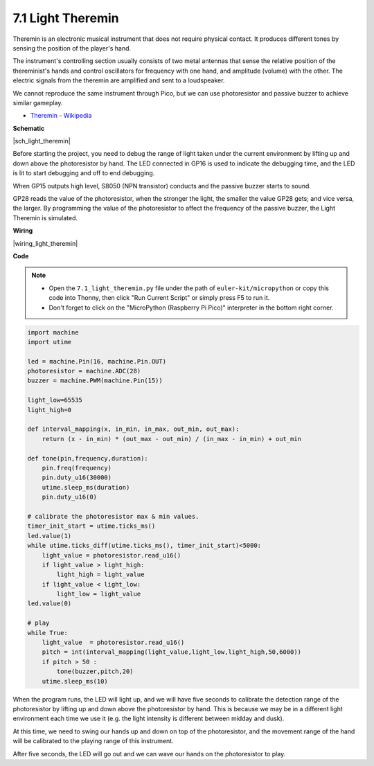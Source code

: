 7.1 Light Theremin
=========================

Theremin is an electronic musical instrument that does not require physical contact. It produces different tones by sensing the position of the player's hand.

The instrument's controlling section usually consists of two metal antennas that sense the relative position of the thereminist's hands and control oscillators for frequency with one hand, and amplitude (volume) with the other. The electric signals from the theremin are amplified and sent to a loudspeaker.

We cannot reproduce the same instrument through Pico, but we can use photoresistor and passive buzzer to achieve similar gameplay.

* `Theremin - Wikipedia <https://en.wikipedia.org/wiki/Theremin>`_

**Schematic**

|sch_light_theremin|

Before starting the project, you need to debug the range of light taken under the current environment by lifting up and down above the photoresistor by hand. The LED connected in GP16 is used to indicate the debugging time, and the LED is lit to start debugging and off to end debugging.


When GP15 outputs high level, S8050 (NPN transistor) conducts and the passive buzzer starts to sound.

GP28 reads the value of the photoresistor, when the stronger the light, the smaller the value GP28 gets; and vice versa, the larger.
By programming the value of the photoresistor to affect the frequency of the passive buzzer, the Light Theremin is simulated.


**Wiring**

|wiring_light_theremin|

.. #. Connect 3V3 and GND of Pico to the power bus of the breadboard.
.. #. Connect one lead of the photoresistor to the GP28 pin, then connect the same lead to the positive power bus with a 10K ohm resistor.
.. #. Connect another lead of photoresistor to the negative power bus.
.. #. Insert the LED into the breadboard, connect its anode pin to the GP16 in series with a 220Ω resistor, and connect its cathode pin to the negative power bus.
.. #. Insert the passive buzzer and S8050 transistor into the breadboard. The anode pin of the buzzer is connected to the positive power bus, the cathode pin is connected to the **collector** lead of the transistor, and the **base** lead of the transistor is connected to the GP15 pin through a 1kΩ resistor. **emitter** lead is connected to the negative power bus.

.. .. note::
..     * The color ring of the 22Ω resistor is red, red, black, black and brown.
..     * The color ring of the 10kΩ resistor is brown, black, black, red and brown.

**Code**

.. note::

    * Open the ``7.1_light_theremin.py`` file under the path of ``euler-kit/micropython`` or copy this code into Thonny, then click "Run Current Script" or simply press F5 to run it.

    * Don't forget to click on the "MicroPython (Raspberry Pi Pico)" interpreter in the bottom right corner.

.. code-block:: python

    import machine
    import utime

    led = machine.Pin(16, machine.Pin.OUT)
    photoresistor = machine.ADC(28) 
    buzzer = machine.PWM(machine.Pin(15))

    light_low=65535
    light_high=0

    def interval_mapping(x, in_min, in_max, out_min, out_max):
        return (x - in_min) * (out_max - out_min) / (in_max - in_min) + out_min

    def tone(pin,frequency,duration):
        pin.freq(frequency)
        pin.duty_u16(30000)
        utime.sleep_ms(duration)
        pin.duty_u16(0)

    # calibrate the photoresistor max & min values.
    timer_init_start = utime.ticks_ms()
    led.value(1)    
    while utime.ticks_diff(utime.ticks_ms(), timer_init_start)<5000:
        light_value = photoresistor.read_u16()
        if light_value > light_high:
            light_high = light_value
        if light_value < light_low:
            light_low = light_value   
    led.value(0)    

    # play
    while True:
        light_value  = photoresistor.read_u16()
        pitch = int(interval_mapping(light_value,light_low,light_high,50,6000))
        if pitch > 50 :
            tone(buzzer,pitch,20)
        utime.sleep_ms(10)

When the program runs, the LED will light up, and we will have five seconds to calibrate the detection range of the photoresistor by lifting up and down above the photoresistor by hand. This is because we may be in a different light environment each time we use it (e.g. the light intensity is different between midday and dusk).

At this time, we need to swing our hands up and down on top of the photoresistor, and the movement range of the hand will be calibrated to the playing range of this instrument.

After five seconds, the LED will go out and we can wave our hands on the photoresistor to play.

